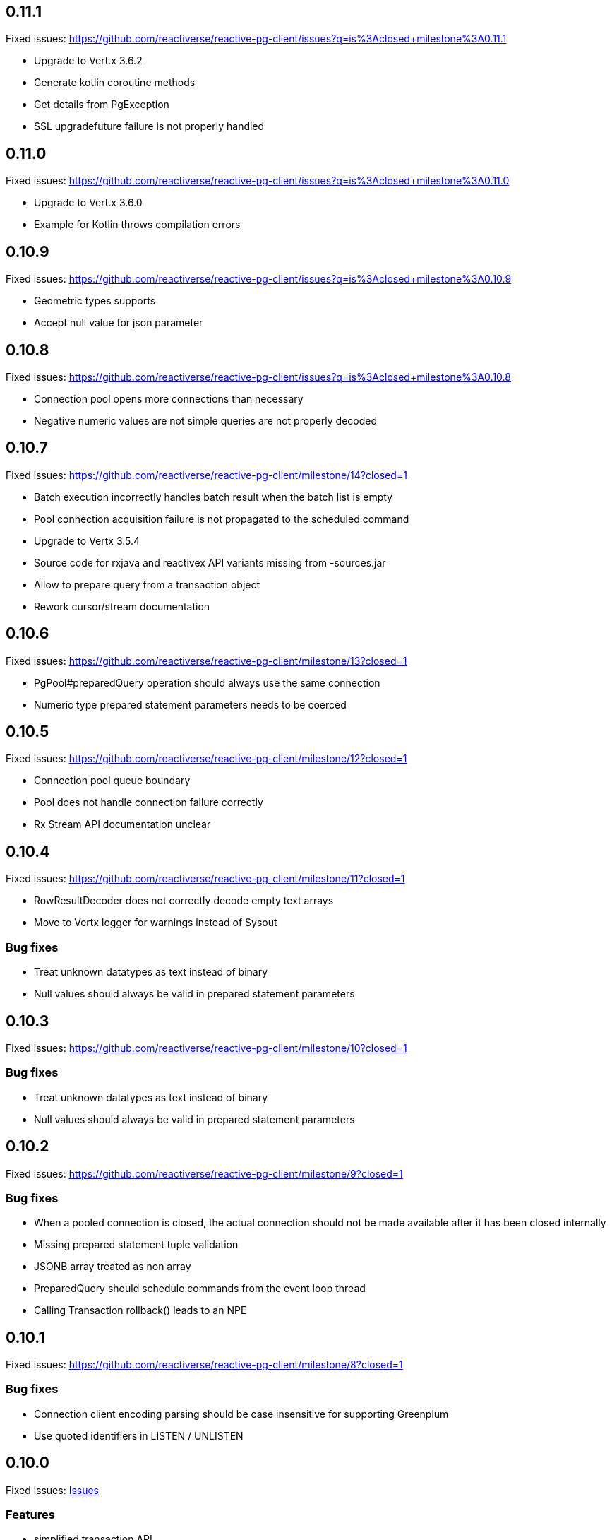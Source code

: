 == 0.11.1

Fixed issues: https://github.com/reactiverse/reactive-pg-client/issues?q=is%3Aclosed+milestone%3A0.11.1

- Upgrade to Vert.x 3.6.2
- Generate kotlin coroutine methods
- Get details from PgException
- SSL upgradefuture failure is not properly handled

== 0.11.0

Fixed issues: https://github.com/reactiverse/reactive-pg-client/issues?q=is%3Aclosed+milestone%3A0.11.0

- Upgrade to Vert.x 3.6.0
- Example for Kotlin throws compilation errors

== 0.10.9

Fixed issues: https://github.com/reactiverse/reactive-pg-client/issues?q=is%3Aclosed+milestone%3A0.10.9

- Geometric types supports
- Accept null value for json parameter

== 0.10.8

Fixed issues: https://github.com/reactiverse/reactive-pg-client/issues?q=is%3Aclosed+milestone%3A0.10.8

- Connection pool opens more connections than necessary
- Negative numeric values are not simple queries are not properly decoded

== 0.10.7

Fixed issues: https://github.com/reactiverse/reactive-pg-client/milestone/14?closed=1

- Batch execution incorrectly handles batch result when the batch list is empty
- Pool connection acquisition failure is not propagated to the scheduled command
- Upgrade to Vertx 3.5.4
- Source code for rxjava and reactivex API variants missing from -sources.jar
- Allow to prepare query from a transaction object
- Rework cursor/stream documentation

== 0.10.6

Fixed issues: https://github.com/reactiverse/reactive-pg-client/milestone/13?closed=1

- PgPool#preparedQuery operation should always use the same connection
- Numeric type prepared statement parameters needs to be coerced

== 0.10.5

Fixed issues: https://github.com/reactiverse/reactive-pg-client/milestone/12?closed=1

- Connection pool queue boundary
- Pool does not handle connection failure correctly
- Rx Stream API documentation unclear

== 0.10.4

Fixed issues: https://github.com/reactiverse/reactive-pg-client/milestone/11?closed=1

- RowResultDecoder does not correctly decode empty text arrays
- Move to Vertx logger for warnings instead of Sysout

=== Bug fixes

- Treat unknown datatypes as text instead of binary
- Null values should always be valid in prepared statement parameters

== 0.10.3

Fixed issues: https://github.com/reactiverse/reactive-pg-client/milestone/10?closed=1

=== Bug fixes

- Treat unknown datatypes as text instead of binary
- Null values should always be valid in prepared statement parameters

== 0.10.2

Fixed issues: https://github.com/reactiverse/reactive-pg-client/milestone/9?closed=1

=== Bug fixes

- When a pooled connection is closed, the actual connection should not be made available after it has been closed internally
- Missing prepared statement tuple validation
- JSONB array treated as non array
- PreparedQuery should schedule commands from the event loop thread
- Calling Transaction rollback() leads to an NPE

== 0.10.1

Fixed issues: https://github.com/reactiverse/reactive-pg-client/milestone/8?closed=1

=== Bug fixes

- Connection client encoding parsing should be case insensitive for supporting Greenplum
- Use quoted identifiers in LISTEN / UNLISTEN

== 0.10.0

Fixed issues: https://github.com/reactiverse/reactive-pg-client/milestone/7?closed=1[Issues]

=== Features

- simplified transaction API
- interval data type support
- enum data type support
- cached prepared statement option
- RxJava documentation enhancements
- upgrade to Vert.x 3.5.3
- `Row` provides access to column names

=== Breaking changes

- data types in `io.reactiverse.pgclient` have been moved to `io.reactiverse.pgclient.data`
- `PgResult#updatedCount()` has been renamed to `PgResult#rowCount()`


